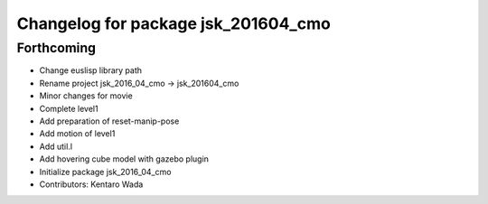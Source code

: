 ^^^^^^^^^^^^^^^^^^^^^^^^^^^^^^^^^^^^
Changelog for package jsk_201604_cmo
^^^^^^^^^^^^^^^^^^^^^^^^^^^^^^^^^^^^

Forthcoming
-----------
* Change euslisp library path
* Rename project jsk_2016_04_cmo -> jsk_201604_cmo
* Minor changes for movie
* Complete level1
* Add preparation of reset-manip-pose
* Add motion of level1
* Add util.l
* Add hovering cube model with gazebo plugin
* Initialize package jsk_2016_04_cmo
* Contributors: Kentaro Wada
